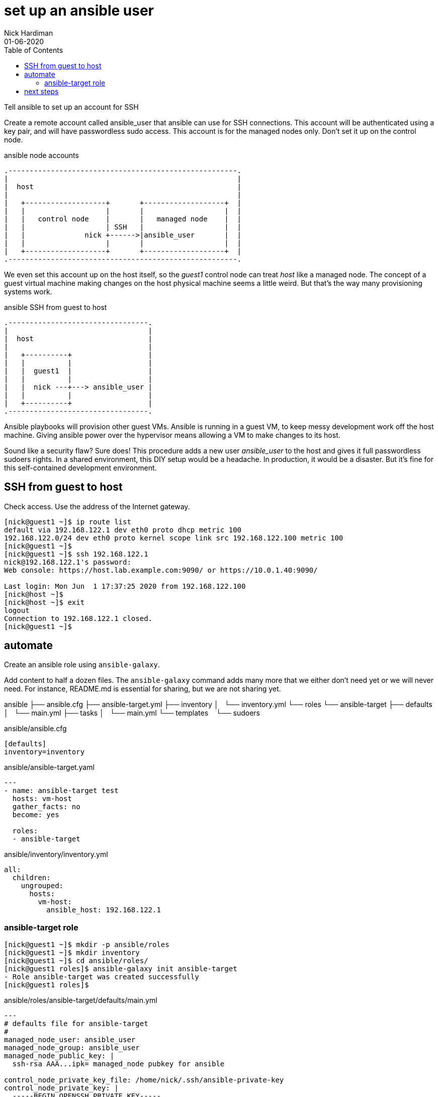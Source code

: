 = set up an ansible user 
Nick Hardiman 
:source-highlighter: pygments
:toc: 
:revdate: 01-06-2020


Tell ansible to set up an account for SSH

Create a remote account called ansible_user that ansible can use for SSH connections. 
This account will be authenticated using a key pair, and will have passwordless sudo access.
This account is for the managed nodes only. 
Don't set it up on the control node.


.ansible node accounts  
[a2s,ansible-node-accounts]
....
.------------------------------------------------------.  
|                                                      |
|  host                                                |
|                                                      |
|   +-------------------+       +-------------------+  |
|   |                   |       |                   |  |
|   |   control node    |       |   managed node    |  |
|   |                   | SSH   |                   |  |
|   |              nick +------>|ansible_user       |  |
|   |                   |       |                   |  |
|   +-------------------+       +-------------------+  |
.------------------------------------------------------.  
....

We even set this account up on the host itself, so the _guest1_ control node can treat _host_ like a managed node. 
The concept of a guest virtual machine making changes on the host physical machine seems a little weird. 
But that's the way many provisioning systems work.  

.ansible SSH from guest to host 
[a2s,ansible-guest-host]
....
.---------------------------------.  
|                                 |
|  host                           |
|                                 |
|   +----------+                  |
|   |          |                  |
|   |  guest1  |                  |
|   |          |                  |
|   |  nick ---+---> ansible_user |
|   |          |                  |
|   +----------+                  |
.---------------------------------.  
....


Ansible playbooks will provision other guest VMs. 
Ansible is running in a guest VM, to keep messy development work off the host machine. 
Giving ansible power over the hypervisor means allowing a VM to make changes to its host. 

Sound like a security flaw? 
Sure does! This procedure adds a new user _ansible_user_ to the host and gives it full passwordless sudoers rights. 
In a shared environment, this DIY setup would be a headache. 
In production, it would be a disaster.
But it's fine for this self-contained development environment. 

== SSH from guest to host 

Check access. 
Use the address of the Internet gateway. 

[source,console]
....
[nick@guest1 ~]$ ip route list
default via 192.168.122.1 dev eth0 proto dhcp metric 100 
192.168.122.0/24 dev eth0 proto kernel scope link src 192.168.122.100 metric 100 
[nick@guest1 ~]$ 
[nick@guest1 ~]$ ssh 192.168.122.1
nick@192.168.122.1's password: 
Web console: https://host.lab.example.com:9090/ or https://10.0.1.40:9090/

Last login: Mon Jun  1 17:37:25 2020 from 192.168.122.100
[nick@host ~]$ 
[nick@host ~]$ exit
logout
Connection to 192.168.122.1 closed.
[nick@guest1 ~]$
....

== automate 

Create an ansible role using ``ansible-galaxy``.



Add content to half a dozen files. 
The ``ansible-galaxy`` command adds many more that we either don't need yet or we will never need. 
For instance, README.md is essential for sharing, but we are not sharing yet. 



ansible
├── ansible.cfg
├── ansible-target.yml
├── inventory
│   └── inventory.yml
└── roles
    └── ansible-target
        ├── defaults
        │   └── main.yml
        ├── tasks
        │   └── main.yml
        └── templates
            └── sudoers



.ansible/ansible.cfg
[source,ini]
....
[defaults]
inventory=inventory
....

.ansible/ansible-target.yaml
[source,yaml]
....
---
- name: ansible-target test 
  hosts: vm-host 
  gather_facts: no
  become: yes

  roles:
  - ansible-target
....

.ansible/inventory/inventory.yml 
[source,yaml]
....
all:
  children:
    ungrouped:
      hosts: 
        vm-host: 
          ansible_host: 192.168.122.1
....


=== ansible-target role 

[source,console]
....
[nick@guest1 ~]$ mkdir -p ansible/roles
[nick@guest1 ~]$ mkdir inventory
[nick@guest1 ~]$ cd ansible/roles/
[nick@guest1 roles]$ ansible-galaxy init ansible-target
- Role ansible-target was created successfully
[nick@guest1 roles]$ 
....

.ansible/roles/ansible-target/defaults/main.yml
[source,yaml]
....
---
# defaults file for ansible-target
#
managed_node_user: ansible_user
managed_node_group: ansible_user
managed_node_public_key: |
  ssh-rsa AAA...ipk= managed_node pubkey for ansible
  
control_node_private_key_file: /home/nick/.ssh/ansible-private-key
control_node_private_key: |
  -----BEGIN OPENSSH PRIVATE KEY-----
  b3BlbnNzaC1rZXktdjEAAAAABG5vbmUAAAAEbm9uZQAAAAAAAAABAAABlwAAAAdzc2gtcn
  NhAAAAAwEAAQAAAYEAvlm1qXMLqWiv+5xp6PQ/jOoRmEMH49Hf3Yx+PE00gzP24sD9ZE/Y
...
  4Ujer9Ef0y2BtnBBXfBWCS7E89ABWWO71JQQsFEUK8X4eERlovbUKGBhx+jVFqmlygOkbL
  3g7dlsvXNKssxzAAAAG25pY2tAZ3Vlc3QxLmxhYi5leGFtcGxlLmNvbQECAwQFBgc=
  -----END OPENSSH PRIVATE KEY-----
....

.ansible/roles/ansible-target/tasks/main.yml
[source,yaml]
....
---
# tasks file for ansible-target

# local private key 
#
- name: add control node private key
  copy:
    content: "{{ control_node_private_key }}"
    dest: "{{ control_node_private_key_file }}"
    mode: '0600'
  delegate_to: localhost
  connection: local
  become: no
    
# remote everything else
#
- name: add group
  group:
    name: "{{ managed_node_group }}"
    state: present

- name: add user 
  user:
    name: "{{ managed_node_user }}"
    group: "{{ managed_node_group }}"
    state: present 
  
- name: add authorized key
  authorized_key: 
    user: "{{ managed_node_user }}"
    key: "{{ managed_node_public_key }}"

- name: add passwordless sudo
  template:
    src: sudoers
    dest: "/etc/sudoers.d/{{ managed_node_user }}"
    validate: /usr/sbin/visudo -cf %s

- name: information
  debug:
    msg: 
    - "User {{ managed_node_user }} is ready on the managed nodes."
    - "SSH without a password using one of these options."
    - "* add '--user {{ managed_node_user }} --private-key {{ control_node_private_key_file }}' to the command line"
    - "* add these lines 'remote_user = {{ managed_node_user }}' and 'ansible_ssh_private_key_file: {{ control_node_private_key_file }}' to ansible.cfg"
....

.ansible/roles/ansible-target/templates/sudoers
[source,yaml]
....
{{ managed_node_user }}      ALL=(ALL)       NOPASSWD: ALL
....


== next steps 

ansible-lint





